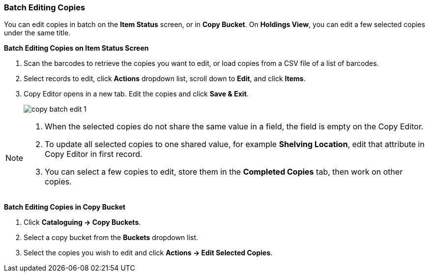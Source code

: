 Batch Editing Copies
~~~~~~~~~~~~~~~~~~~~

You can edit copies in batch on the *Item Status* screen, or in *Copy Bucket*. On *Holdings View*, you can edit a few selected copies under the same title.


*Batch Editing Copies on Item Status Screen*

. Scan the barcodes to retrieve the copies you want to edit, or load copies from a CSV file of a list of barcodes.
. Select records to edit,  click *Actions* dropdown list, scroll down to *Edit*, and click *Items*.
. Copy Editor opens in a new tab. Edit the copies and click *Save & Exit*.
+
image::images/cat/copy-batch-edit-1.png[]

[NOTE]
======

. When the selected copies do not share the same value in a field, the field is empty on the Copy Editor.
. To update all selected copies to one shared value, for example *Shelving Location*, edit that attribute in Copy Editor in first record.
. You can select a few copies to edit, store them in the *Completed Copies* tab, then work on other copies.
======

*Batch Editing Copies in Copy Bucket*

. Click *Cataloguing -> Copy Buckets*.
. Select a copy bucket from the *Buckets* dropdown list.
. Select the copies you wish to edit and click *Actions -> Edit Selected Copies*.
